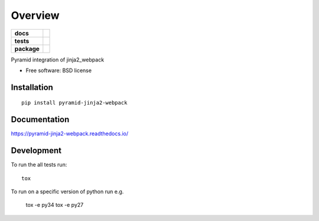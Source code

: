 ========
Overview
========

.. start-badges

.. list-table::
    :stub-columns: 1

    * - docs
      - |docs|
    * - tests
      - | |travis| |appveyor| |requires|
        | |codecov|
    * - package
      - | |version| |wheel| |supported-versions| |supported-implementations|
        | |commits-since|

.. |docs| image:: https://readthedocs.org/projects/pyramid-jinja2-webpack/badge/?style=flat
    :target: https://readthedocs.org/projects/pyramid-jinja2-webpack
    :alt: Documentation Status

.. |travis| image:: https://travis-ci.org/JDeuce/python-pyramid-jinja2-webpack.svg?branch=master
    :alt: Travis-CI Build Status
    :target: https://travis-ci.org/JDeuce/python-pyramid-jinja2-webpack

.. |appveyor| image:: https://ci.appveyor.com/api/projects/status/github/JDeuce/python-pyramid-jinja2-webpack?branch=master&svg=true
    :alt: AppVeyor Build Status
    :target: https://ci.appveyor.com/project/JDeuce/python-pyramid-jinja2-webpack

.. |requires| image:: https://requires.io/github/JDeuce/python-pyramid-jinja2-webpack/requirements.svg?branch=master
    :alt: Requirements Status
    :target: https://requires.io/github/JDeuce/python-pyramid-jinja2-webpack/requirements/?branch=master

.. |codecov| image:: https://codecov.io/github/JDeuce/python-pyramid-jinja2-webpack/coverage.svg?branch=master
    :alt: Coverage Status
    :target: https://codecov.io/github/JDeuce/python-pyramid-jinja2-webpack

.. |version| image:: https://img.shields.io/pypi/v/pyramid-jinja2-webpack.svg
    :alt: PyPI Package latest release
    :target: https://pypi.python.org/pypi/pyramid-jinja2-webpack

.. |commits-since| image:: https://img.shields.io/github/commits-since/JDeuce/python-pyramid-jinja2-webpack/v0.1.0.svg
    :alt: Commits since latest release
    :target: https://github.com/JDeuce/python-pyramid-jinja2-webpack/compare/v0.1.0...master

.. |wheel| image:: https://img.shields.io/pypi/wheel/pyramid-jinja2-webpack.svg
    :alt: PyPI Wheel
    :target: https://pypi.python.org/pypi/pyramid-jinja2-webpack

.. |supported-versions| image:: https://img.shields.io/pypi/pyversions/pyramid-jinja2-webpack.svg
    :alt: Supported versions
    :target: https://pypi.python.org/pypi/pyramid-jinja2-webpack

.. |supported-implementations| image:: https://img.shields.io/pypi/implementation/pyramid-jinja2-webpack.svg
    :alt: Supported implementations
    :target: https://pypi.python.org/pypi/pyramid-jinja2-webpack


.. end-badges

Pyramid integration of jinja2_webpack

* Free software: BSD license

Installation
============

::

    pip install pyramid-jinja2-webpack

Documentation
=============

https://pyramid-jinja2-webpack.readthedocs.io/

Development
===========

To run the all tests run::

    tox


To run on a specific version of python run e.g.

    tox -e py34
    tox -e py27

